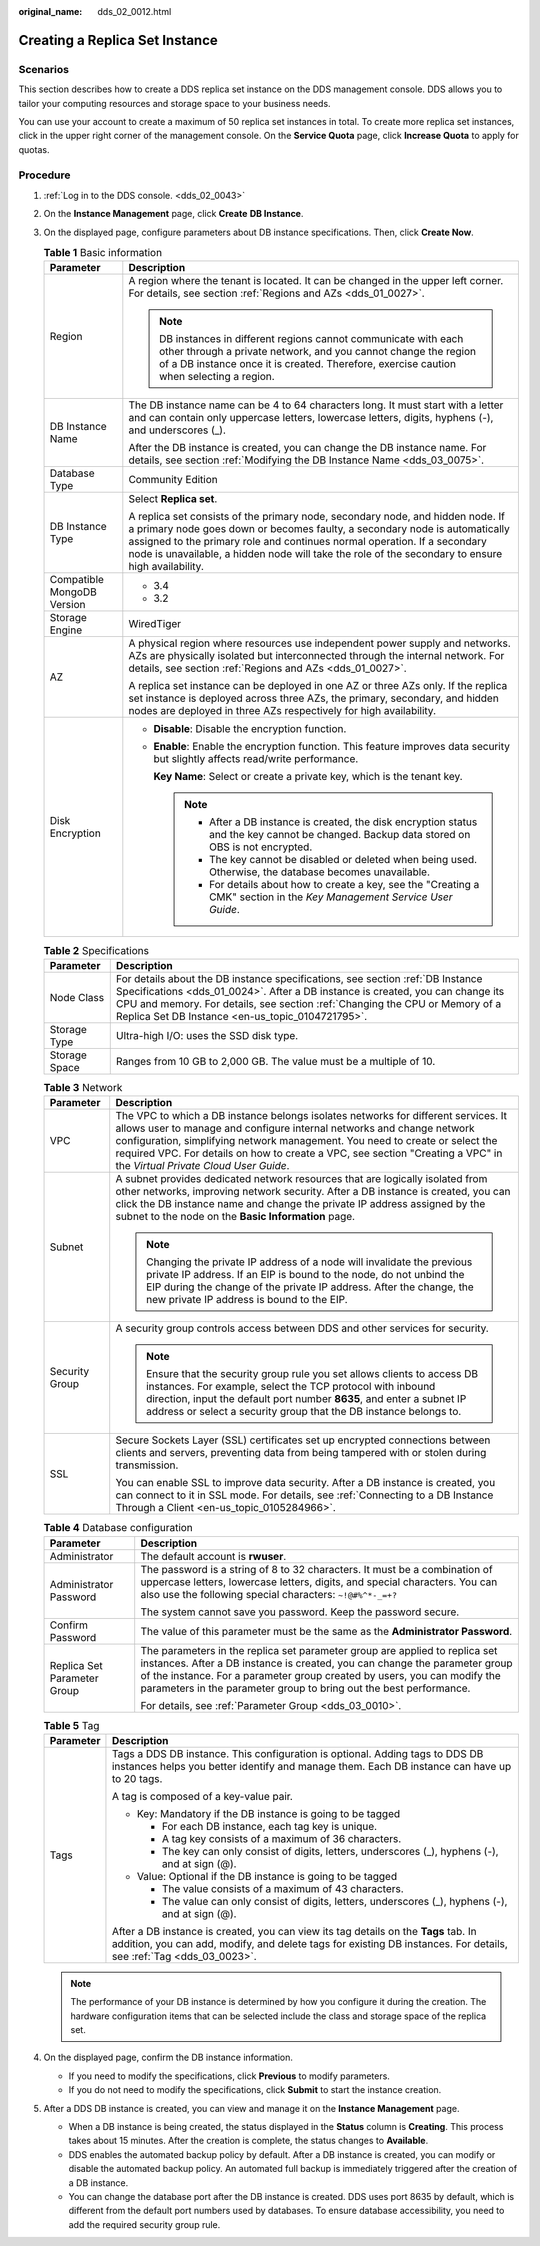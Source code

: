 :original_name: dds_02_0012.html

.. _dds_02_0012:

Creating a Replica Set Instance
===============================

**Scenarios**
-------------

This section describes how to create a DDS replica set instance on the DDS management console. DDS allows you to tailor your computing resources and storage space to your business needs.

You can use your account to create a maximum of 50 replica set instances in total. To create more replica set instances, click |image1| in the upper right corner of the management console. On the **Service Quota** page, click **Increase Quota** to apply for quotas.

**Procedure**
-------------

#. :ref:`Log in to the DDS console. <dds_02_0043>`
#. On the **Instance Management** page, click **Create** **DB Instance**.
#. On the displayed page, configure parameters about DB instance specifications. Then, click **Create Now**.

   .. table:: **Table 1** Basic information

      +-----------------------------------+-----------------------------------------------------------------------------------------------------------------------------------------------------------------------------------------------------------------------------------------------------------------------------------------------------------------------------------------------+
      | Parameter                         | Description                                                                                                                                                                                                                                                                                                                                   |
      +===================================+===============================================================================================================================================================================================================================================================================================================================================+
      | Region                            | A region where the tenant is located. It can be changed in the upper left corner. For details, see section :ref:`Regions and AZs <dds_01_0027>`.                                                                                                                                                                                              |
      |                                   |                                                                                                                                                                                                                                                                                                                                               |
      |                                   | .. note::                                                                                                                                                                                                                                                                                                                                     |
      |                                   |                                                                                                                                                                                                                                                                                                                                               |
      |                                   |    DB instances in different regions cannot communicate with each other through a private network, and you cannot change the region of a DB instance once it is created. Therefore, exercise caution when selecting a region.                                                                                                                 |
      +-----------------------------------+-----------------------------------------------------------------------------------------------------------------------------------------------------------------------------------------------------------------------------------------------------------------------------------------------------------------------------------------------+
      | DB Instance Name                  | The DB instance name can be 4 to 64 characters long. It must start with a letter and can contain only uppercase letters, lowercase letters, digits, hyphens (-), and underscores (_).                                                                                                                                                         |
      |                                   |                                                                                                                                                                                                                                                                                                                                               |
      |                                   | After the DB instance is created, you can change the DB instance name. For details, see section :ref:`Modifying the DB Instance Name <dds_03_0075>`.                                                                                                                                                                                          |
      +-----------------------------------+-----------------------------------------------------------------------------------------------------------------------------------------------------------------------------------------------------------------------------------------------------------------------------------------------------------------------------------------------+
      | Database Type                     | Community Edition                                                                                                                                                                                                                                                                                                                             |
      +-----------------------------------+-----------------------------------------------------------------------------------------------------------------------------------------------------------------------------------------------------------------------------------------------------------------------------------------------------------------------------------------------+
      | DB Instance Type                  | Select **Replica set**.                                                                                                                                                                                                                                                                                                                       |
      |                                   |                                                                                                                                                                                                                                                                                                                                               |
      |                                   | A replica set consists of the primary node, secondary node, and hidden node. If a primary node goes down or becomes faulty, a secondary node is automatically assigned to the primary role and continues normal operation. If a secondary node is unavailable, a hidden node will take the role of the secondary to ensure high availability. |
      +-----------------------------------+-----------------------------------------------------------------------------------------------------------------------------------------------------------------------------------------------------------------------------------------------------------------------------------------------------------------------------------------------+
      | Compatible MongoDB Version        | -  3.4                                                                                                                                                                                                                                                                                                                                        |
      |                                   | -  3.2                                                                                                                                                                                                                                                                                                                                        |
      +-----------------------------------+-----------------------------------------------------------------------------------------------------------------------------------------------------------------------------------------------------------------------------------------------------------------------------------------------------------------------------------------------+
      | Storage Engine                    | WiredTiger                                                                                                                                                                                                                                                                                                                                    |
      +-----------------------------------+-----------------------------------------------------------------------------------------------------------------------------------------------------------------------------------------------------------------------------------------------------------------------------------------------------------------------------------------------+
      | AZ                                | A physical region where resources use independent power supply and networks. AZs are physically isolated but interconnected through the internal network. For details, see section :ref:`Regions and AZs <dds_01_0027>`.                                                                                                                      |
      |                                   |                                                                                                                                                                                                                                                                                                                                               |
      |                                   | A replica set instance can be deployed in one AZ or three AZs only. If the replica set instance is deployed across three AZs, the primary, secondary, and hidden nodes are deployed in three AZs respectively for high availability.                                                                                                          |
      +-----------------------------------+-----------------------------------------------------------------------------------------------------------------------------------------------------------------------------------------------------------------------------------------------------------------------------------------------------------------------------------------------+
      | Disk Encryption                   | -  **Disable**: Disable the encryption function.                                                                                                                                                                                                                                                                                              |
      |                                   |                                                                                                                                                                                                                                                                                                                                               |
      |                                   | -  **Enable**: Enable the encryption function. This feature improves data security but slightly affects read/write performance.                                                                                                                                                                                                               |
      |                                   |                                                                                                                                                                                                                                                                                                                                               |
      |                                   |    **Key Name**: Select or create a private key, which is the tenant key.                                                                                                                                                                                                                                                                     |
      |                                   |                                                                                                                                                                                                                                                                                                                                               |
      |                                   |    .. note::                                                                                                                                                                                                                                                                                                                                  |
      |                                   |                                                                                                                                                                                                                                                                                                                                               |
      |                                   |       -  After a DB instance is created, the disk encryption status and the key cannot be changed. Backup data stored on OBS is not encrypted.                                                                                                                                                                                                |
      |                                   |       -  The key cannot be disabled or deleted when being used. Otherwise, the database becomes unavailable.                                                                                                                                                                                                                                  |
      |                                   |       -  For details about how to create a key, see the "Creating a CMK" section in the *Key Management Service User Guide*.                                                                                                                                                                                                                  |
      +-----------------------------------+-----------------------------------------------------------------------------------------------------------------------------------------------------------------------------------------------------------------------------------------------------------------------------------------------------------------------------------------------+

   .. table:: **Table 2** Specifications

      +---------------+-----------------------------------------------------------------------------------------------------------------------------------------------------------------------------------------------------------------------------------------------------------------------------------------------------+
      | Parameter     | Description                                                                                                                                                                                                                                                                                         |
      +===============+=====================================================================================================================================================================================================================================================================================================+
      | Node Class    | For details about the DB instance specifications, see section :ref:`DB Instance Specifications <dds_01_0024>`. After a DB instance is created, you can change its CPU and memory. For details, see section :ref:`Changing the CPU or Memory of a Replica Set DB Instance <en-us_topic_0104721795>`. |
      +---------------+-----------------------------------------------------------------------------------------------------------------------------------------------------------------------------------------------------------------------------------------------------------------------------------------------------+
      | Storage Type  | Ultra-high I/O: uses the SSD disk type.                                                                                                                                                                                                                                                             |
      +---------------+-----------------------------------------------------------------------------------------------------------------------------------------------------------------------------------------------------------------------------------------------------------------------------------------------------+
      | Storage Space | Ranges from 10 GB to 2,000 GB. The value must be a multiple of 10.                                                                                                                                                                                                                                  |
      +---------------+-----------------------------------------------------------------------------------------------------------------------------------------------------------------------------------------------------------------------------------------------------------------------------------------------------+

   .. table:: **Table 3** Network

      +-----------------------------------+------------------------------------------------------------------------------------------------------------------------------------------------------------------------------------------------------------------------------------------------------------------------------------------------------------------------------------------------------------------------+
      | Parameter                         | Description                                                                                                                                                                                                                                                                                                                                                            |
      +===================================+========================================================================================================================================================================================================================================================================================================================================================================+
      | VPC                               | The VPC to which a DB instance belongs isolates networks for different services. It allows user to manage and configure internal networks and change network configuration, simplifying network management. You need to create or select the required VPC. For details on how to create a VPC, see section "Creating a VPC" in the *Virtual Private Cloud User Guide*. |
      +-----------------------------------+------------------------------------------------------------------------------------------------------------------------------------------------------------------------------------------------------------------------------------------------------------------------------------------------------------------------------------------------------------------------+
      | Subnet                            | A subnet provides dedicated network resources that are logically isolated from other networks, improving network security. After a DB instance is created, you can click the DB instance name and change the private IP address assigned by the subnet to the node on the **Basic Information** page.                                                                  |
      |                                   |                                                                                                                                                                                                                                                                                                                                                                        |
      |                                   | .. note::                                                                                                                                                                                                                                                                                                                                                              |
      |                                   |                                                                                                                                                                                                                                                                                                                                                                        |
      |                                   |    Changing the private IP address of a node will invalidate the previous private IP address. If an EIP is bound to the node, do not unbind the EIP during the change of the private IP address. After the change, the new private IP address is bound to the EIP.                                                                                                     |
      +-----------------------------------+------------------------------------------------------------------------------------------------------------------------------------------------------------------------------------------------------------------------------------------------------------------------------------------------------------------------------------------------------------------------+
      | Security Group                    | A security group controls access between DDS and other services for security.                                                                                                                                                                                                                                                                                          |
      |                                   |                                                                                                                                                                                                                                                                                                                                                                        |
      |                                   | .. note::                                                                                                                                                                                                                                                                                                                                                              |
      |                                   |                                                                                                                                                                                                                                                                                                                                                                        |
      |                                   |    Ensure that the security group rule you set allows clients to access DB instances. For example, select the TCP protocol with inbound direction, input the default port number **8635**, and enter a subnet IP address or select a security group that the DB instance belongs to.                                                                                   |
      +-----------------------------------+------------------------------------------------------------------------------------------------------------------------------------------------------------------------------------------------------------------------------------------------------------------------------------------------------------------------------------------------------------------------+
      | SSL                               | Secure Sockets Layer (SSL) certificates set up encrypted connections between clients and servers, preventing data from being tampered with or stolen during transmission.                                                                                                                                                                                              |
      |                                   |                                                                                                                                                                                                                                                                                                                                                                        |
      |                                   | You can enable SSL to improve data security. After a DB instance is created, you can connect to it in SSL mode. For details, see :ref:`Connecting to a DB Instance Through a Client <en-us_topic_0105284966>`.                                                                                                                                                         |
      +-----------------------------------+------------------------------------------------------------------------------------------------------------------------------------------------------------------------------------------------------------------------------------------------------------------------------------------------------------------------------------------------------------------------+

   .. table:: **Table 4** Database configuration

      +-----------------------------------+-------------------------------------------------------------------------------------------------------------------------------------------------------------------------------------------------------------------------------------------------------------------------------------------------------------+
      | Parameter                         | Description                                                                                                                                                                                                                                                                                                 |
      +===================================+=============================================================================================================================================================================================================================================================================================================+
      | Administrator                     | The default account is **rwuser**.                                                                                                                                                                                                                                                                          |
      +-----------------------------------+-------------------------------------------------------------------------------------------------------------------------------------------------------------------------------------------------------------------------------------------------------------------------------------------------------------+
      | Administrator Password            | The password is a string of 8 to 32 characters. It must be a combination of uppercase letters, lowercase letters, digits, and special characters. You can also use the following special characters: ``~!@#%^*-_=+?``                                                                                       |
      |                                   |                                                                                                                                                                                                                                                                                                             |
      |                                   | The system cannot save you password. Keep the password secure.                                                                                                                                                                                                                                              |
      +-----------------------------------+-------------------------------------------------------------------------------------------------------------------------------------------------------------------------------------------------------------------------------------------------------------------------------------------------------------+
      | Confirm Password                  | The value of this parameter must be the same as the **Administrator Password**.                                                                                                                                                                                                                             |
      +-----------------------------------+-------------------------------------------------------------------------------------------------------------------------------------------------------------------------------------------------------------------------------------------------------------------------------------------------------------+
      | Replica Set Parameter Group       | The parameters in the replica set parameter group are applied to replica set instances. After a DB instance is created, you can change the parameter group of the instance. For a parameter group created by users, you can modify the parameters in the parameter group to bring out the best performance. |
      |                                   |                                                                                                                                                                                                                                                                                                             |
      |                                   | For details, see :ref:`Parameter Group <dds_03_0010>`.                                                                                                                                                                                                                                                      |
      +-----------------------------------+-------------------------------------------------------------------------------------------------------------------------------------------------------------------------------------------------------------------------------------------------------------------------------------------------------------+

   .. table:: **Table 5** Tag

      +-----------------------------------+-----------------------------------------------------------------------------------------------------------------------------------------------------------------------------------------------------------+
      | Parameter                         | Description                                                                                                                                                                                               |
      +===================================+===========================================================================================================================================================================================================+
      | Tags                              | Tags a DDS DB instance. This configuration is optional. Adding tags to DDS DB instances helps you better identify and manage them. Each DB instance can have up to 20 tags.                               |
      |                                   |                                                                                                                                                                                                           |
      |                                   | A tag is composed of a key-value pair.                                                                                                                                                                    |
      |                                   |                                                                                                                                                                                                           |
      |                                   | -  Key: Mandatory if the DB instance is going to be tagged                                                                                                                                                |
      |                                   |                                                                                                                                                                                                           |
      |                                   |    -  For each DB instance, each tag key is unique.                                                                                                                                                       |
      |                                   |    -  A tag key consists of a maximum of 36 characters.                                                                                                                                                   |
      |                                   |    -  The key can only consist of digits, letters, underscores (_), hyphens (-), and at sign (@).                                                                                                         |
      |                                   |                                                                                                                                                                                                           |
      |                                   | -  Value: Optional if the DB instance is going to be tagged                                                                                                                                               |
      |                                   |                                                                                                                                                                                                           |
      |                                   |    -  The value consists of a maximum of 43 characters.                                                                                                                                                   |
      |                                   |    -  The value can only consist of digits, letters, underscores (_), hyphens (-), and at sign (@).                                                                                                       |
      |                                   |                                                                                                                                                                                                           |
      |                                   | After a DB instance is created, you can view its tag details on the **Tags** tab. In addition, you can add, modify, and delete tags for existing DB instances. For details, see :ref:`Tag <dds_03_0023>`. |
      +-----------------------------------+-----------------------------------------------------------------------------------------------------------------------------------------------------------------------------------------------------------+

   .. note::

      The performance of your DB instance is determined by how you configure it during the creation. The hardware configuration items that can be selected include the class and storage space of the replica set.

#. On the displayed page, confirm the DB instance information.

   -  If you need to modify the specifications, click **Previous** to modify parameters.
   -  If you do not need to modify the specifications, click **Submit** to start the instance creation.

#. After a DDS DB instance is created, you can view and manage it on the **Instance Management** page.

   -  When a DB instance is being created, the status displayed in the **Status** column is **Creating**. This process takes about 15 minutes. After the creation is complete, the status changes to **Available**.
   -  DDS enables the automated backup policy by default. After a DB instance is created, you can modify or disable the automated backup policy. An automated full backup is immediately triggered after the creation of a DB instance.
   -  You can change the database port after the DB instance is created. DDS uses port 8635 by default, which is different from the default port numbers used by databases. To ensure database accessibility, you need to add the required security group rule.

.. |image1| image:: /_static/images/en-us_image_0284275172.png
